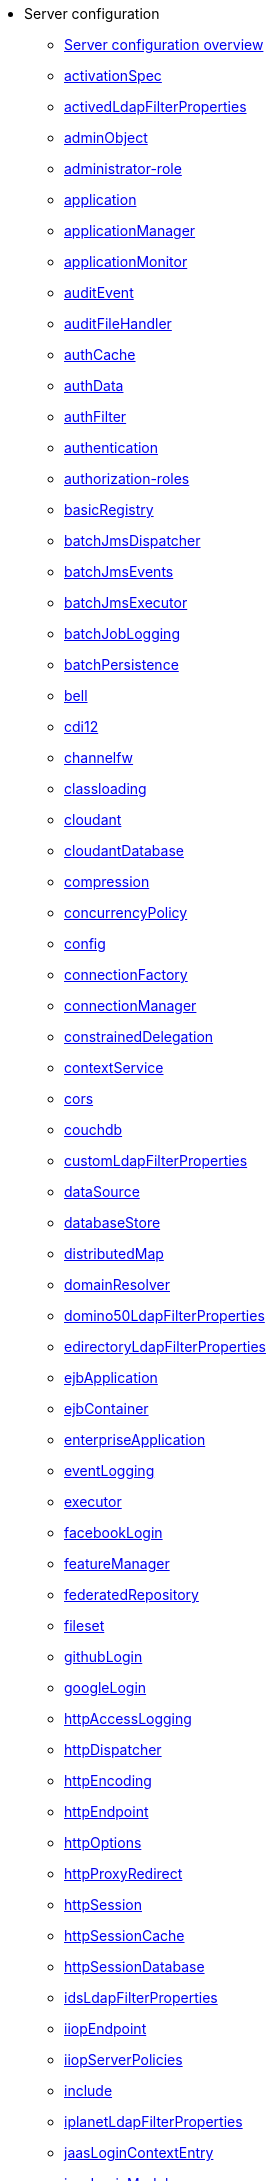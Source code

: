 * Server configuration
** xref:config/server-configuration-overview.adoc[Server configuration overview]
** xref:config/activationSpec.adoc[activationSpec]
** xref:config/activedLdapFilterProperties.adoc[activedLdapFilterProperties]
** xref:config/adminObject.adoc[adminObject]
** xref:config/administrator-role.adoc[administrator-role]
** xref:config/application.adoc[application]
** xref:config/applicationManager.adoc[applicationManager]
** xref:config/applicationMonitor.adoc[applicationMonitor]
** xref:config/auditEvent.adoc[auditEvent]
** xref:config/auditFileHandler.adoc[auditFileHandler]
** xref:config/authCache.adoc[authCache]
** xref:config/authData.adoc[authData]
** xref:config/authFilter.adoc[authFilter]
** xref:config/authentication.adoc[authentication]
** xref:config/authorization-roles.adoc[authorization-roles]
** xref:config/basicRegistry.adoc[basicRegistry]
** xref:config/batchJmsDispatcher.adoc[batchJmsDispatcher]
** xref:config/batchJmsEvents.adoc[batchJmsEvents]
** xref:config/batchJmsExecutor.adoc[batchJmsExecutor]
** xref:config/batchJobLogging.adoc[batchJobLogging]
** xref:config/batchPersistence.adoc[batchPersistence]
** xref:config/bell.adoc[bell]
** xref:config/cdi12.adoc[cdi12]
** xref:config/channelfw.adoc[channelfw]
** xref:config/classloading.adoc[classloading]
** xref:config/cloudant.adoc[cloudant]
** xref:config/cloudantDatabase.adoc[cloudantDatabase]
** xref:config/compression.adoc[compression]
** xref:config/concurrencyPolicy.adoc[concurrencyPolicy]
** xref:config/config.adoc[config]
** xref:config/connectionFactory.adoc[connectionFactory]
** xref:config/connectionManager.adoc[connectionManager]
** xref:config/constrainedDelegation.adoc[constrainedDelegation]
** xref:config/contextService.adoc[contextService]
** xref:config/cors.adoc[cors]
** xref:config/couchdb.adoc[couchdb]
** xref:config/customLdapFilterProperties.adoc[customLdapFilterProperties]
** xref:config/dataSource.adoc[dataSource]
** xref:config/databaseStore.adoc[databaseStore]
** xref:config/distributedMap.adoc[distributedMap]
** xref:config/domainResolver.adoc[domainResolver]
** xref:config/domino50LdapFilterProperties.adoc[domino50LdapFilterProperties]
** xref:config/edirectoryLdapFilterProperties.adoc[edirectoryLdapFilterProperties]
** xref:config/ejbApplication.adoc[ejbApplication]
** xref:config/ejbContainer.adoc[ejbContainer]
** xref:config/enterpriseApplication.adoc[enterpriseApplication]
** xref:config/eventLogging.adoc[eventLogging]
** xref:config/executor.adoc[executor]
** xref:config/facebookLogin.adoc[facebookLogin]
** xref:config/featureManager.adoc[featureManager]
** xref:config/federatedRepository.adoc[federatedRepository]
** xref:config/fileset.adoc[fileset]
** xref:config/githubLogin.adoc[githubLogin]
** xref:config/googleLogin.adoc[googleLogin]
** xref:config/httpAccessLogging.adoc[httpAccessLogging]
** xref:config/httpDispatcher.adoc[httpDispatcher]
** xref:config/httpEncoding.adoc[httpEncoding]
** xref:config/httpEndpoint.adoc[httpEndpoint]
** xref:config/httpOptions.adoc[httpOptions]
** xref:config/httpProxyRedirect.adoc[httpProxyRedirect]
** xref:config/httpSession.adoc[httpSession]
** xref:config/httpSessionCache.adoc[httpSessionCache]
** xref:config/httpSessionDatabase.adoc[httpSessionDatabase]
** xref:config/idsLdapFilterProperties.adoc[idsLdapFilterProperties]
** xref:config/iiopEndpoint.adoc[iiopEndpoint]
** xref:config/iiopServerPolicies.adoc[iiopServerPolicies]
** xref:config/include.adoc[include]
** xref:config/iplanetLdapFilterProperties.adoc[iplanetLdapFilterProperties]
** xref:config/jaasLoginContextEntry.adoc[jaasLoginContextEntry]
** xref:config/jaasLoginModule.adoc[jaasLoginModule]
** xref:config/javaPermission.adoc[javaPermission]
** xref:config/jdbcDriver.adoc[jdbcDriver]
** xref:config/jmsActivationSpec.adoc[jmsActivationSpec]
** xref:config/jmsConnectionFactory.adoc[jmsConnectionFactory]
** xref:config/jmsDestination.adoc[jmsDestination]
** xref:config/jmsQueue.adoc[jmsQueue]
** xref:config/jmsQueueConnectionFactory.adoc[jmsQueueConnectionFactory]
** xref:config/jmsTopic.adoc[jmsTopic]
** xref:config/jmsTopicConnectionFactory.adoc[jmsTopicConnectionFactory]
** xref:config/jndiEntry.adoc[jndiEntry]
** xref:config/jndiObjectFactory.adoc[jndiObjectFactory]
** xref:config/jndiReferenceEntry.adoc[jndiReferenceEntry]
** xref:config/jndiURLEntry.adoc[jndiURLEntry]
** xref:config/jpa.adoc[jpa]
** xref:config/jspEngine.adoc[jspEngine]
** xref:config/jwtBuilder.adoc[jwtBuilder]
** xref:config/jwtConsumer.adoc[jwtConsumer]
** xref:config/jwtSso.adoc[jwtSso]
** xref:config/keyStore.adoc[keyStore]
** xref:config/ldapRegistry.adoc[ldapRegistry]
** xref:config/library.adoc[library]
** xref:config/linkedinLogin.adoc[linkedinLogin]
** xref:config/logging.adoc[logging]
** xref:config/logstashCollector.adoc[logstashCollector]
** xref:config/ltpa.adoc[ltpa]
** xref:config/mailSession.adoc[mailSession]
** xref:config/managedExecutorService.adoc[managedExecutorService]
** xref:config/managedScheduledExecutorService.adoc[managedScheduledExecutorService]
** xref:config/managedThreadFactory.adoc[managedThreadFactory]
** xref:config/messagingEngine.adoc[messagingEngine]
** xref:config/mimeTypes.adoc[mimeTypes]
** xref:config/mongo.adoc[mongo]
** xref:config/mongoDB.adoc[mongoDB]
** xref:config/monitor.adoc[monitor]
** xref:config/mpJwt.adoc[mpJwt]
** xref:config/mpMetrics.adoc[mpMetrics]
** xref:config/netscapeLdapFilterProperties.adoc[netscapeLdapFilterProperties]
** xref:config/oauth-roles.adoc[oauth-roles]
** xref:config/oauth2Login.adoc[oauth2Login]
** xref:config/oauthProvider.adoc[oauthProvider]
** xref:config/oidcClientWebapp.adoc[oidcClientWebapp]
** xref:config/oidcLogin.adoc[oidcLogin]
** xref:config/okdServiceLogin.adoc[okdServiceLogin]
** xref:config/openId.adoc[openId]
** xref:config/openidConnectClient.adoc[openidConnectClient]
** xref:config/openidConnectProvider.adoc[openidConnectProvider]
** xref:config/orb.adoc[orb]
** xref:config/persistentExecutor.adoc[persistentExecutor]
** xref:config/pluginConfiguration.adoc[pluginConfiguration]
** xref:config/quickStartSecurity.adoc[quickStartSecurity]
** xref:config/reader-role.adoc[reader-role]
** xref:config/remoteFileAccess.adoc[remoteFileAccess]
** xref:config/remoteIp.adoc[remoteIp]
** xref:config/requestTiming.adoc[requestTiming]
** xref:config/resourceAdapter.adoc[resourceAdapter]
** xref:config/samesite.adoc[samesite]
** xref:config/samlWebSso20.adoc[samlWebSso20]
** xref:config/securewayLdapFilterProperties.adoc[securewayLdapFilterProperties]
** xref:config/sipApplicationRouter.adoc[sipApplicationRouter]
** xref:config/sipContainer.adoc[sipContainer]
** xref:config/sipEndpoint.adoc[sipEndpoint]
** xref:config/sipStack.adoc[sipStack]
** xref:config/socialLoginWebapp.adoc[socialLoginWebapp]
** xref:config/spnego.adoc[spnego]
** xref:config/springBootApplication.adoc[springBootApplication]
** xref:config/ssl.adoc[ssl]
** xref:config/sslDefault.adoc[sslDefault]
** xref:config/sslOptions.adoc[sslOptions]
** xref:config/tcpOptions.adoc[tcpOptions]
** xref:config/transaction.adoc[transaction]
** xref:config/trustAssociation.adoc[trustAssociation]
** xref:config/twitterLogin.adoc[twitterLogin]
** xref:config/userInfo.adoc[userInfo]
** xref:config/variable.adoc[variable]
** xref:config/virtualHost.adoc[virtualHost]
** xref:config/wasJmsEndpoint.adoc[wasJmsEndpoint]
** xref:config/wasJmsOutbound.adoc[wasJmsOutbound]
** xref:config/webAppSecurity.adoc[webAppSecurity]
** xref:config/webApplication.adoc[webApplication]
** xref:config/webContainer.adoc[webContainer]
** xref:config/webTarget.adoc[webTarget]
** xref:config/wsAtomicTransaction.adoc[wsAtomicTransaction]
** xref:config/wsSecurityClient.adoc[wsSecurityClient]
** xref:config/wsSecurityProvider.adoc[wsSecurityProvider]
** xref:config/wsocOutbound.adoc[wsocOutbound]
